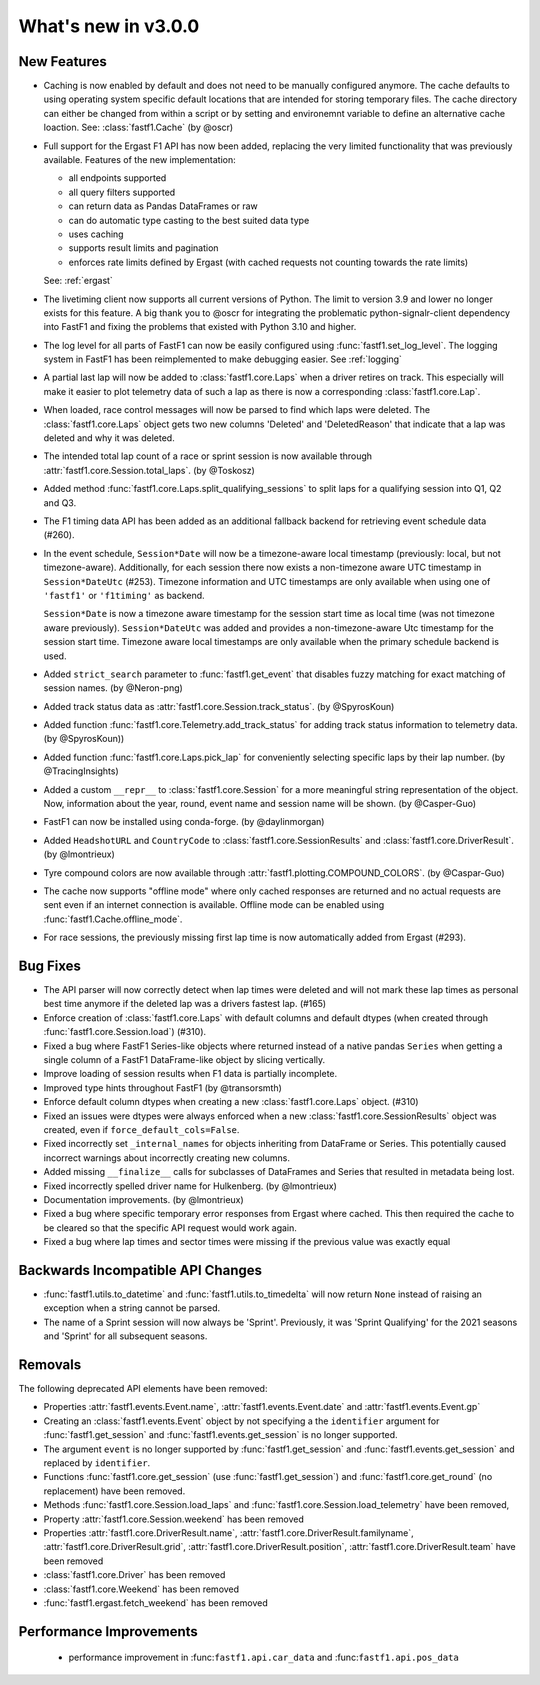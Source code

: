 What's new in v3.0.0
--------------------

New Features
^^^^^^^^^^^^

- Caching is now enabled by default and does not need to be manually configured
  anymore. The cache defaults to using operating system specific default
  locations that are intended for storing temporary files.
  The cache directory can either be changed from within a script or by setting
  and environemnt variable to define an alternative cache loaction.
  See: :class:`fastf1.Cache`
  (by @oscr)

- Full support for the Ergast F1 API has now been added, replacing the very
  limited functionality that was previously available. Features of the new
  implementation:

  - all endpoints supported
  - all query filters supported
  - can return data as Pandas DataFrames or raw
  - can do automatic type casting to the best suited data type
  - uses caching
  - supports result limits and pagination
  - enforces rate limits defined by Ergast (with cached requests not counting
    towards the rate limits)

  See: :ref:`ergast`

- The livetiming client now supports all current versions of Python. The limit
  to version 3.9 and lower no longer exists for this feature. A big thank you
  to @oscr for integrating the problematic python-signalr-client dependency
  into FastF1 and fixing the problems that existed with Python 3.10 and higher.

- The log level for all parts of FastF1 can now be easily configured using
  :func:`fastf1.set_log_level`. The logging system in FastF1 has been
  reimplemented to make debugging easier. See :ref:`logging`

- A partial last lap will now be added to :class:`fastf1.core.Laps` when a
  driver retires on track. This especially will make it easier to plot
  telemetry data of such a lap as there is now a corresponding
  :class:`fastf1.core.Lap`.

- When loaded, race control messages will now be parsed to find which laps
  were deleted. The :class:`fastf1.core.Laps` object gets two new columns
  'Deleted' and 'DeletedReason' that indicate that a lap was deleted and why
  it was deleted.

- The intended total lap count of a race or sprint session is now available
  through :attr:`fastf1.core.Session.total_laps`.
  (by @Toskosz)

- Added method :func:`fastf1.core.Laps.split_qualifying_sessions` to split
  laps for a qualifying session into Q1, Q2 and Q3.

- The F1 timing data API has been added as an additional fallback backend for
  retrieving event schedule data (#260).

- In the event schedule, ``Session*Date`` will now be a timezone-aware local
  timestamp (previously: local, but not timezone-aware). Additionally, for each
  session there now exists a non-timezone aware UTC timestamp in
  ``Session*DateUtc`` (#253). Timezone information and UTC timestamps are only
  available when using one of ``'fastf1'`` or ``'f1timing'`` as backend.

  ``Session*Date`` is now a timezone aware timestamp for the session start time
  as local time (was not timezone aware previously). ``Session*DateUtc`` was
  added and provides a non-timezone-aware Utc timestamp for the session start
  time. Timezone aware local timestamps are only available when the primary
  schedule backend is used.

- Added ``strict_search`` parameter to :func:`fastf1.get_event` that disables
  fuzzy matching for exact matching of session names. (by @Neron-png)

- Added track status data as :attr:`fastf1.core.Session.track_status`.
  (by @SpyrosKoun)

- Added function :func:`fastf1.core.Telemetry.add_track_status` for adding
  track status information to telemetry data. (by @SpyrosKoun))

- Added function :func:`fastf1.core.Laps.pick_lap` for conveniently selecting
  specific laps by their lap number. (by @TracingInsights)

- Added a custom ``__repr__`` to :class:`fastf1.core.Session` for a more
  meaningful string representation of the object. Now, information about the
  year, round, event name and session name will be shown. (by @Casper-Guo)

- FastF1 can now be installed using conda-forge. (by @daylinmorgan)

- Added ``HeadshotURL`` and ``CountryCode`` to
  :class:`fastf1.core.SessionResults` and :class:`fastf1.core.DriverResult`.
  (by @lmontrieux)

- Tyre compound colors are now available through
  :attr:`fastf1.plotting.COMPOUND_COLORS`. (by @Caspar-Guo)

- The cache now supports "offline mode" where only cached responses are
  returned and no actual requests are sent even if an internet connection
  is available. Offline mode can be enabled using
  :func:`fastf1.Cache.offline_mode`.

- For race sessions, the previously missing first lap time is now automatically
  added from Ergast (#293).


Bug Fixes
^^^^^^^^^

- The API parser will now correctly detect when lap times were deleted and
  will not mark these lap times as personal best time anymore if the deleted
  lap was a drivers fastest lap. (#165)

- Enforce creation of :class:`fastf1.core.Laps` with default columns and
  default dtypes (when created through :func:`fastf1.core.Session.load`)
  (#310).

- Fixed a bug where FastF1 Series-like objects where returned instead of a
  native pandas ``Series`` when getting a single column of a FastF1
  DataFrame-like object by slicing vertically.

- Improve loading of session results when F1 data is partially incomplete.

- Improved type hints throughout FastF1 (by @transorsmth)

- Enforce default column dtypes when creating a new :class:`fastf1.core.Laps`
  object. (#310)

- Fixed an issues were dtypes were always enforced when a new
  :class:`fastf1.core.SessionResults` object was created, even if
  ``force_default_cols=False``.

- Fixed incorrectly set ``_internal_names`` for objects inheriting from
  DataFrame or Series. This potentially caused incorrect warnings about
  incorrectly creating new columns.

- Added missing ``__finalize__`` calls for subclasses of DataFrames and Series
  that resulted in metadata being lost.

- Fixed incorrectly spelled driver name for Hulkenberg. (by @lmontrieux)

- Documentation improvements. (by @lmontrieux)

- Fixed a bug where specific temporary error responses from Ergast where
  cached. This then required the cache to be cleared so that the specific
  API request would work again.

- Fixed a bug where lap times and sector times were missing if the previous
  value was exactly equal


Backwards Incompatible API Changes
^^^^^^^^^^^^^^^^^^^^^^^^^^^^^^^^^^

- :func:`fastf1.utils.to_datetime` and :func:`fastf1.utils.to_timedelta` will
  now return ``None`` instead of raising an exception when a string cannot
  be parsed.

- The name of a Sprint session will now always be 'Sprint'. Previously, it was
  'Sprint Qualifying' for the 2021 seasons and 'Sprint' for all subsequent
  seasons.


Removals
^^^^^^^^

The following deprecated API elements have been removed:

- Properties :attr:`fastf1.events.Event.name`,
  :attr:`fastf1.events.Event.date` and :attr:`fastf1.events.Event.gp`

- Creating an :class:`fastf1.events.Event` object by not specifying a the
  ``identifier`` argument for :func:`fastf1.get_session` and
  :func:`fastf1.events.get_session` is no longer supported.

- The argument ``event`` is no longer supported by
  :func:`fastf1.get_session` and :func:`fastf1.events.get_session` and
  replaced by ``identifier``.

- Functions :func:`fastf1.core.get_session` (use
  :func:`fastf1.get_session`) and :func:`fastf1.core.get_round`
  (no replacement) have been removed.

- Methods :func:`fastf1.core.Session.load_laps` and
  :func:`fastf1.core.Session.load_telemetry` have been removed,

- Property :attr:`fastf1.core.Session.weekend` has been removed

- Properties :attr:`fastf1.core.DriverResult.name`,
  :attr:`fastf1.core.DriverResult.familyname`,
  :attr:`fastf1.core.DriverResult.grid`,
  :attr:`fastf1.core.DriverResult.position`,
  :attr:`fastf1.core.DriverResult.team` have been removed

- :class:`fastf1.core.Driver` has been removed

- :class:`fastf1.core.Weekend` has been removed

- :func:`fastf1.ergast.fetch_weekend` has been removed


Performance Improvements
^^^^^^^^^^^^^^^^^^^^^^^^

  - performance improvement in :func:``fastf1.api.car_data``
    and :func:``fastf1.api.pos_data``


